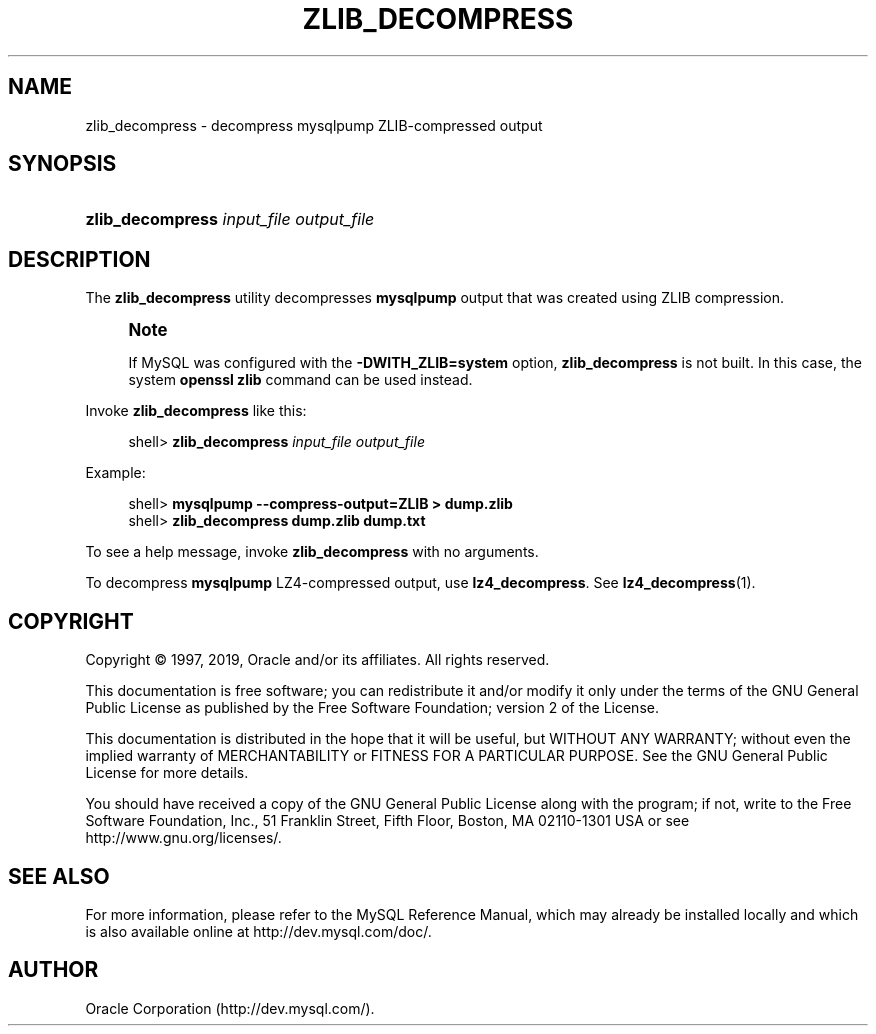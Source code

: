'\" t
.\"     Title: \fBzlib_decompress\fR
.\"    Author: [FIXME: author] [see http://docbook.sf.net/el/author]
.\" Generator: DocBook XSL Stylesheets v1.79.1 <http://docbook.sf.net/>
.\"      Date: 05/23/2019
.\"    Manual: MySQL Database System
.\"    Source: MySQL 8.0
.\"  Language: English
.\"
.TH "\FBZLIB_DECOMPRESS\FR" "1" "05/23/2019" "MySQL 8\&.0" "MySQL Database System"
.\" -----------------------------------------------------------------
.\" * Define some portability stuff
.\" -----------------------------------------------------------------
.\" ~~~~~~~~~~~~~~~~~~~~~~~~~~~~~~~~~~~~~~~~~~~~~~~~~~~~~~~~~~~~~~~~~
.\" http://bugs.debian.org/507673
.\" http://lists.gnu.org/archive/html/groff/2009-02/msg00013.html
.\" ~~~~~~~~~~~~~~~~~~~~~~~~~~~~~~~~~~~~~~~~~~~~~~~~~~~~~~~~~~~~~~~~~
.ie \n(.g .ds Aq \(aq
.el       .ds Aq '
.\" -----------------------------------------------------------------
.\" * set default formatting
.\" -----------------------------------------------------------------
.\" disable hyphenation
.nh
.\" disable justification (adjust text to left margin only)
.ad l
.\" -----------------------------------------------------------------
.\" * MAIN CONTENT STARTS HERE *
.\" -----------------------------------------------------------------
.SH "NAME"
zlib_decompress \- decompress mysqlpump ZLIB\-compressed output
.SH "SYNOPSIS"
.HP \w'\fBzlib_decompress\ \fR\fB\fIinput_file\fR\fR\fB\ \fR\fB\fIoutput_file\fR\fR\ 'u
\fBzlib_decompress \fR\fB\fIinput_file\fR\fR\fB \fR\fB\fIoutput_file\fR\fR
.SH "DESCRIPTION"
.PP
The
\fBzlib_decompress\fR
utility decompresses
\fBmysqlpump\fR
output that was created using ZLIB compression\&.
.if n \{\
.sp
.\}
.RS 4
.it 1 an-trap
.nr an-no-space-flag 1
.nr an-break-flag 1
.br
.ps +1
\fBNote\fR
.ps -1
.br
.PP
If MySQL was configured with the
\fB\-DWITH_ZLIB=system\fR
option,
\fBzlib_decompress\fR
is not built\&. In this case, the system
\fBopenssl zlib\fR
command can be used instead\&.
.sp .5v
.RE
.PP
Invoke
\fBzlib_decompress\fR
like this:
.sp
.if n \{\
.RS 4
.\}
.nf
shell> \fBzlib_decompress \fR\fB\fIinput_file\fR\fR\fB \fR\fB\fIoutput_file\fR\fR
.fi
.if n \{\
.RE
.\}
.PP
Example:
.sp
.if n \{\
.RS 4
.\}
.nf
shell> \fBmysqlpump \-\-compress\-output=ZLIB > dump\&.zlib\fR
shell> \fBzlib_decompress dump\&.zlib dump\&.txt\fR
.fi
.if n \{\
.RE
.\}
.PP
To see a help message, invoke
\fBzlib_decompress\fR
with no arguments\&.
.PP
To decompress
\fBmysqlpump\fR
LZ4\-compressed output, use
\fBlz4_decompress\fR\&. See
\fBlz4_decompress\fR(1)\&.
.SH "COPYRIGHT"
.br
.PP
Copyright \(co 1997, 2019, Oracle and/or its affiliates. All rights reserved.
.PP
This documentation is free software; you can redistribute it and/or modify it only under the terms of the GNU General Public License as published by the Free Software Foundation; version 2 of the License.
.PP
This documentation is distributed in the hope that it will be useful, but WITHOUT ANY WARRANTY; without even the implied warranty of MERCHANTABILITY or FITNESS FOR A PARTICULAR PURPOSE. See the GNU General Public License for more details.
.PP
You should have received a copy of the GNU General Public License along with the program; if not, write to the Free Software Foundation, Inc., 51 Franklin Street, Fifth Floor, Boston, MA 02110-1301 USA or see http://www.gnu.org/licenses/.
.sp
.SH "SEE ALSO"
For more information, please refer to the MySQL Reference Manual,
which may already be installed locally and which is also available
online at http://dev.mysql.com/doc/.
.SH AUTHOR
Oracle Corporation (http://dev.mysql.com/).
